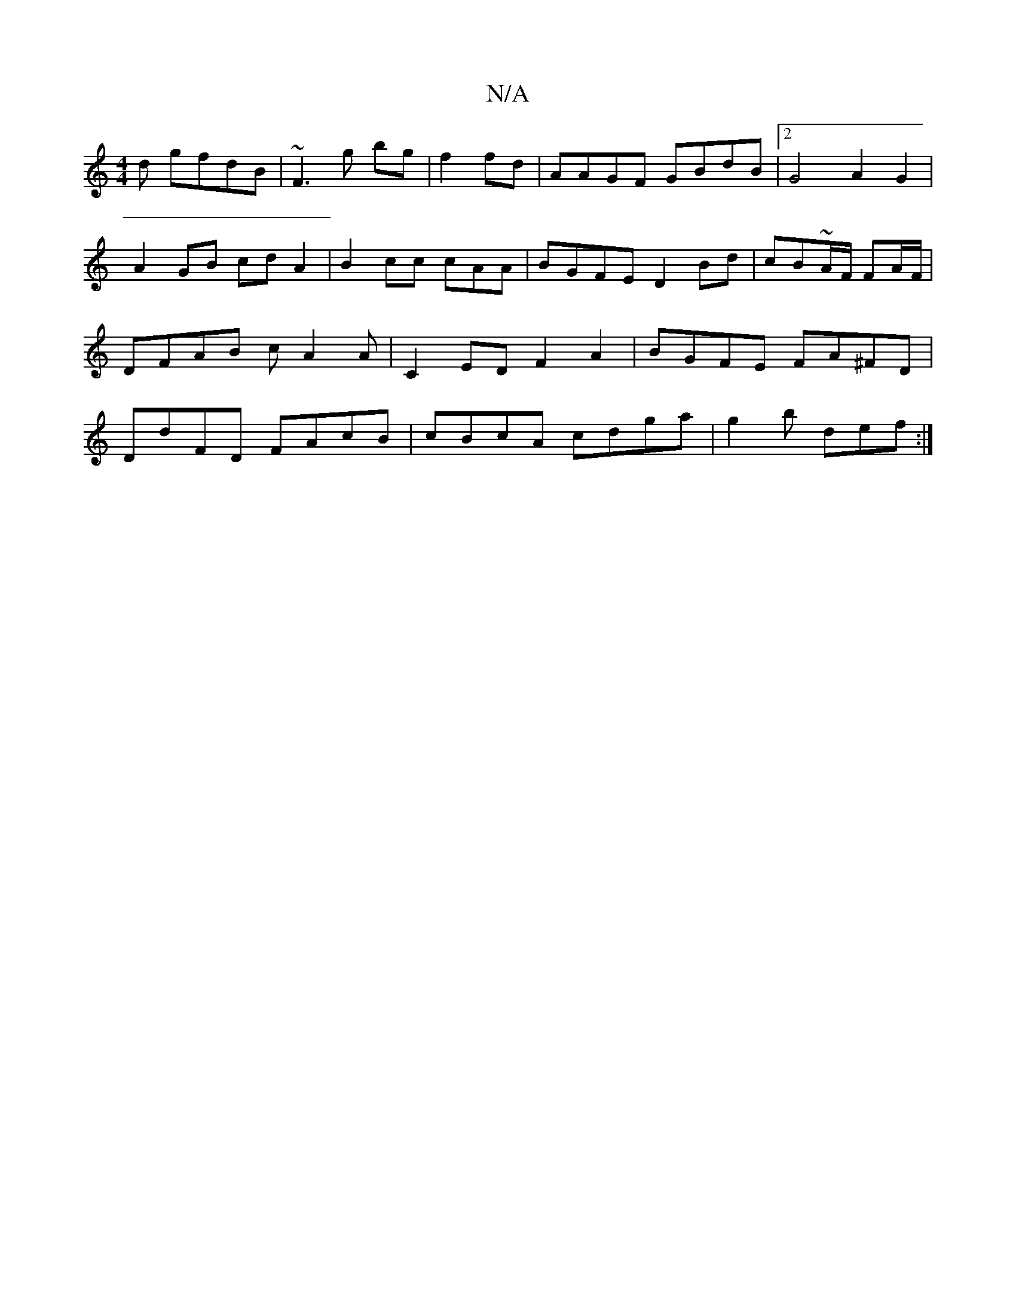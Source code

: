X:1
T:N/A
M:4/4
R:N/A
K:Cmajor
d gfdB | ~F3 g bg | f2 fd | AAGF GBdB |2G4-A2G2|A2GB cdA2|B2cc c*AA|BGFE D2Bd|cB~A/F/ FA/F/ | DFAB cA2A| C2ED F2A2|BGFE FA^FD | DdFD FAcB | cBcA cdga | g2 b def :|

|:c2 (3cdB | cdBd ef~f3|
edG EGF|
E
